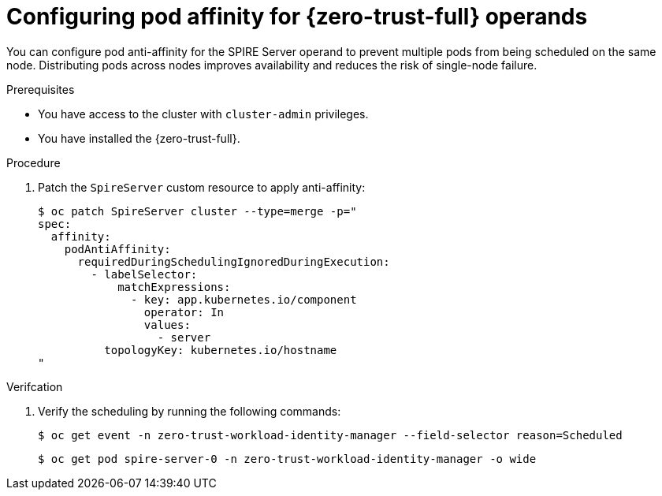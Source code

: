 // Module included in the following assemblies:
//
// * security/zero_trust_workload_identity_manager/zero-trust-manager-configuration.adoc

:_mod-docs-content-type: PROCEDURE
[id="zero-trust-manager-configure-affinity_{context}"]
= Configuring pod affinity for {zero-trust-full} operands

You can configure pod anti-affinity for the SPIRE Server operand to prevent multiple pods from being scheduled on the same node. Distributing pods across nodes improves availability and reduces the risk of single-node failure.

.Prerequisites

* You have access to the cluster with `cluster-admin` privileges.
* You have installed the {zero-trust-full}.

.Procedure

. Patch the `SpireServer` custom resource to apply anti-affinity:
+
[source,terminal]
----
$ oc patch SpireServer cluster --type=merge -p="
spec:
  affinity:
    podAntiAffinity: 
      requiredDuringSchedulingIgnoredDuringExecution: 
        - labelSelector:
            matchExpressions:
              - key: app.kubernetes.io/component
                operator: In
                values:
                  - server
          topologyKey: kubernetes.io/hostname
"
----

.Verifcation

. Verify the scheduling by running the following commands:
+
[source,terminal]
----
$ oc get event -n zero-trust-workload-identity-manager --field-selector reason=Scheduled
----
+
[source,terminal]
----
$ oc get pod spire-server-0 -n zero-trust-workload-identity-manager -o wide
----
